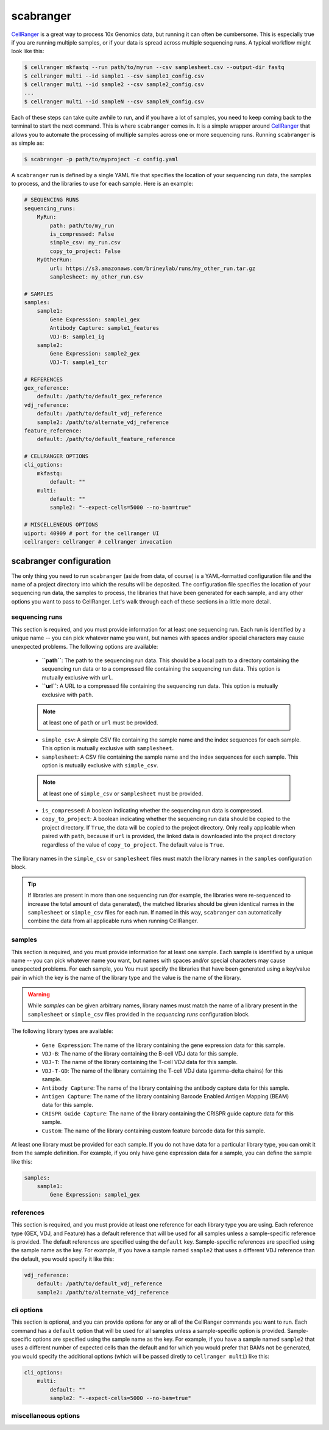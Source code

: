 .. _scabranger:

scabranger
============

CellRanger_ is a great way to process 10x Genomics data, but running it 
can often be cumbersome. This is especially true if you are running 
multiple samples, or if your data is spread across multiple sequencing
runs. A typical workflow might look like this:

.. code-block:: console

    $ cellranger mkfastq --run path/to/myrun --csv samplesheet.csv --output-dir fastq
    $ cellranger multi --id sample1 --csv sample1_config.csv
    $ cellranger multi --id sample2 --csv sample2_config.csv
    ...
    $ cellranger multi --id sampleN --csv sampleN_config.csv

Each of these steps can take quite awhile to run, and if you have a lot of
samples, you need to keep coming back to the terminal to start the next
command. This is where ``scabranger`` comes in. It is a simple wrapper around 
CellRanger_ that allows you to automate the processing of multiple samples 
across one or more sequencing runs. Running ``scabranger`` is as simple as:

.. code-block:: console

    $ scabranger -p path/to/myproject -c config.yaml

A ``scabranger`` run is defined by a single YAML file that specifies the
location of your sequencing run data, the samples to process, and the
libraries to use for each sample. Here is an example:

.. code-block:: yaml

    # SEQUENCING RUNS
    sequencing_runs:
        MyRun:
            path: path/to/my_run
            is_compressed: False
            simple_csv: my_run.csv
            copy_to_project: False
        MyOtherRun:
            url: https://s3.amazonaws.com/brineylab/runs/my_other_run.tar.gz
            samplesheet: my_other_run.csv

    # SAMPLES
    samples:
        sample1:
            Gene Expression: sample1_gex
            Antibody Capture: sample1_features
            VDJ-B: sample1_ig
        sample2:
            Gene Expression: sample2_gex
            VDJ-T: sample1_tcr

    # REFERENCES
    gex_reference:
        default: /path/to/default_gex_reference
    vdj_reference:
        default: /path/to/default_vdj_reference
        sample2: /path/to/alternate_vdj_reference
    feature_reference:
        default: /path/to/default_feature_reference

    # CELLRANGER OPTIONS
    cli_options:
        mkfastq:
            default: ""
        multi:
            default: ""
            sample2: "--expect-cells=5000 --no-bam=true"

    # MISCELLENEOUS OPTIONS
    uiport: 40909 # port for the cellranger UI
    cellranger: cellranger # cellranger invocation



scabranger configuration
------------------------
The only thing you need to run ``scabranger`` (aside from data, of course) is a
YAML-formatted configuration file and the name of a project directory into which 
the results will be deposited. The configuration file specifies the location of your
sequencing run data, the samples to process, the libraries that have been generated 
for each sample, and any other options you want to pass to CellRanger. Let's walk 
through each of these sections in a little more detail.

  
sequencing runs
~~~~~~~~~~~~~~~
This section is required, and you must provide information for at least one sequencing
run. Each run is identified by a unique name -- you can pick whatever name you want, but 
names with spaces and/or special characters may cause unexpected problems. The following 
options are available:  

    - **``path``**: The path to the sequencing run data. This should be a local path to a 
      directory containing the sequencing run data or to a compressed file containing
      the sequencing run data. This option is mutually exclusive with ``url``.
    - **``url``**: A URL to a compressed file containing the sequencing run data. This option 
      is mutually exclusive with ``path``.  

    .. note:: 
        at least one of ``path`` or ``url`` must be provided.
  

    - ``simple_csv``: A simple CSV file containing the sample name and the index sequences
      for each sample. This option is mutually exclusive with ``samplesheet``.
    - ``samplesheet``: A CSV file containing the sample name and the index sequences for 
      each sample. This option is mutually exclusive with ``simple_csv``.

    .. note:: 
        at least one of ``simple_csv`` or ``samplesheet`` must be provided.
  

    - ``is_compressed``: A boolean indicating whether the sequencing run data is compressed.
    - ``copy_to_project``: A boolean indicating whether the sequencing run data should be 
      copied to the project directory. If ``True``, the data will be copied to the project 
      directory. Only really applicable when paired with ``path``, because if ``url`` is 
      provided, the linked data is downloaded into the project directory regardless of the 
      value of ``copy_to_project``. The default value is ``True``.

The library names in the ``simple_csv`` or ``samplesheet`` files must match the library 
names in the ``samples`` configuration block. 

.. tip:: 
    If libraries are present in more than one sequencing run (for example, the libraries 
    were re-sequenced to increase the total amount of data generated), the matched libraries 
    should be given identical names in the ``samplesheet`` or ``simple_csv`` files for each 
    run. If named in this way, ``scabranger`` can automatically combine the data from all
    applicable runs when running CellRanger.


samples
~~~~~~~
This section is required, and you must provide information for at least one sample. Each 
sample is identified by a unique name -- you can pick whatever name you want, but names 
with spaces and/or special characters may cause unexpected problems. For each sample, you
You must specify the libraries that have been generated using a key/value pair in which the 
key is the name of the library type and the value is the name of the library. 

.. warning:: 
    While `samples` can be given arbitrary names, library names must match the name of a 
    library present in the ``samplesheet`` or ``simple_csv`` files provided in the 
    `sequencing runs` configuration block.

The following library types are available: 

    - ``Gene Expression``: The name of the library containing the gene expression data for 
      this sample.
    - ``VDJ-B``: The name of the library containing the B-cell VDJ data for this sample. 
    - ``VDJ-T``: The name of the library containing the T-cell VDJ data for this sample.
    - ``VDJ-T-GD``: The name of the library containing the T-cell VDJ data (gamma-delta chains) 
      for this sample.
    - ``Antibody Capture``: The name of the library containing the antibody capture data for 
      this sample.
    - ``Antigen Capture``: The name of the library containing Barcode Enabled Antigen Mapping
      (BEAM) data for this sample.
    - ``CRISPR Guide Capture``: The name of the library containing the CRISPR guide capture 
      data for this sample.
    - ``Custom``: The name of the library containing custom feature barcode data for this sample.

At least one library must be provided for each sample. If you do not have data for a particular 
library type, you can omit it from the sample definition. For example, if you only have gene
expression data for a sample, you can define the sample like this:

.. code-block:: yaml

    samples:
        sample1:
            Gene Expression: sample1_gex


references
~~~~~~~~~~
This section is required, and you must provide at least one reference for each library type you 
are using. Each reference type (GEX, VDJ, and Feature) has a default reference that will be used 
for all samples unless a sample-specific reference is provided. The default references are
specified using the ``default`` key. Sample-specific references are specified using the sample
name as the key. For example, if you have a sample named ``sample2`` that uses a different VDJ
reference than the default, you would specify it like this:

.. code-block:: yaml

    vdj_reference:
        default: /path/to/default_vdj_reference
        sample2: /path/to/alternate_vdj_reference


cli options
~~~~~~~~~~~
This section is optional, and you can provide options for any or all of the CellRanger commands 
you want to run. Each command has a ``default`` option that will be used for all samples unless
a sample-specific option is provided. Sample-specific options are specified using the sample name
as the key. For example, if you have a sample named ``sample2`` that uses a different number of
expected cells than the default and for which you would prefer that BAMs not be generated, you 
would specify the additional options (which will be passed diretly to ``cellranger multi``) 
like this:

.. code-block:: yaml

    cli_options:
        multi:
            default: ""
            sample2: "--expect-cells=5000 --no-bam=true"


miscellaneous options
~~~~~~~~~~~~~~~~~~~~~



.. _CellRanger: https://support.10xgenomics.com/single-cell-vdj/software/pipelines/latest/what-is-cell-ranger